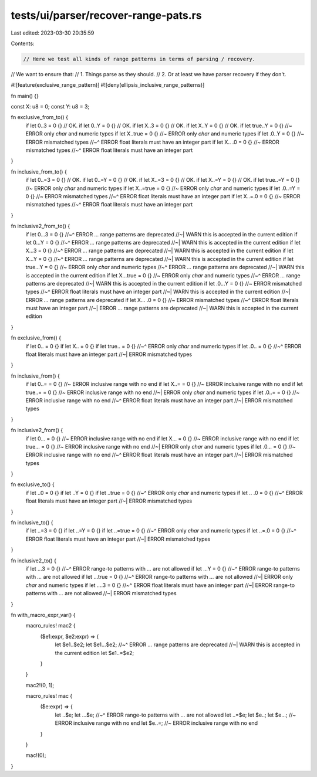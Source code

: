 tests/ui/parser/recover-range-pats.rs
=====================================

Last edited: 2023-03-30 20:35:59

Contents:

.. code-block:: rs

    // Here we test all kinds of range patterns in terms of parsing / recovery.
// We want to ensure that:
// 1. Things parse as they should.
// 2. Or at least we have parser recovery if they don't.

#![feature(exclusive_range_pattern)]
#![deny(ellipsis_inclusive_range_patterns)]

fn main() {}

const X: u8 = 0;
const Y: u8 = 3;

fn exclusive_from_to() {
    if let 0..3 = 0 {} // OK.
    if let 0..Y = 0 {} // OK.
    if let X..3 = 0 {} // OK.
    if let X..Y = 0 {} // OK.
    if let true..Y = 0 {} //~ ERROR only `char` and numeric types
    if let X..true = 0 {} //~ ERROR only `char` and numeric types
    if let .0..Y = 0 {} //~ ERROR mismatched types
    //~^ ERROR float literals must have an integer part
    if let X.. .0 = 0 {} //~ ERROR mismatched types
    //~^ ERROR float literals must have an integer part
}

fn inclusive_from_to() {
    if let 0..=3 = 0 {} // OK.
    if let 0..=Y = 0 {} // OK.
    if let X..=3 = 0 {} // OK.
    if let X..=Y = 0 {} // OK.
    if let true..=Y = 0 {} //~ ERROR only `char` and numeric types
    if let X..=true = 0 {} //~ ERROR only `char` and numeric types
    if let .0..=Y = 0 {} //~ ERROR mismatched types
    //~^ ERROR float literals must have an integer part
    if let X..=.0 = 0 {} //~ ERROR mismatched types
    //~^ ERROR float literals must have an integer part
}

fn inclusive2_from_to() {
    if let 0...3 = 0 {}
    //~^ ERROR `...` range patterns are deprecated
    //~| WARN this is accepted in the current edition
    if let 0...Y = 0 {}
    //~^ ERROR `...` range patterns are deprecated
    //~| WARN this is accepted in the current edition
    if let X...3 = 0 {}
    //~^ ERROR `...` range patterns are deprecated
    //~| WARN this is accepted in the current edition
    if let X...Y = 0 {}
    //~^ ERROR `...` range patterns are deprecated
    //~| WARN this is accepted in the current edition
    if let true...Y = 0 {} //~ ERROR only `char` and numeric types
    //~^ ERROR `...` range patterns are deprecated
    //~| WARN this is accepted in the current edition
    if let X...true = 0 {} //~ ERROR only `char` and numeric types
    //~^ ERROR `...` range patterns are deprecated
    //~| WARN this is accepted in the current edition
    if let .0...Y = 0 {} //~ ERROR mismatched types
    //~^ ERROR float literals must have an integer part
    //~| WARN this is accepted in the current edition
    //~| ERROR `...` range patterns are deprecated
    if let X... .0 = 0 {} //~ ERROR mismatched types
    //~^ ERROR float literals must have an integer part
    //~| ERROR `...` range patterns are deprecated
    //~| WARN this is accepted in the current edition
}

fn exclusive_from() {
    if let 0.. = 0 {}
    if let X.. = 0 {}
    if let true.. = 0 {}
    //~^ ERROR only `char` and numeric types
    if let .0.. = 0 {}
    //~^ ERROR float literals must have an integer part
    //~| ERROR mismatched types
}

fn inclusive_from() {
    if let 0..= = 0 {} //~ ERROR inclusive range with no end
    if let X..= = 0 {} //~ ERROR inclusive range with no end
    if let true..= = 0 {} //~ ERROR inclusive range with no end
    //~| ERROR only `char` and numeric types
    if let .0..= = 0 {} //~ ERROR inclusive range with no end
    //~^ ERROR float literals must have an integer part
    //~| ERROR mismatched types
}

fn inclusive2_from() {
    if let 0... = 0 {} //~ ERROR inclusive range with no end
    if let X... = 0 {} //~ ERROR inclusive range with no end
    if let true... = 0 {} //~ ERROR inclusive range with no end
    //~| ERROR only `char` and numeric types
    if let .0... = 0 {} //~ ERROR inclusive range with no end
    //~^ ERROR float literals must have an integer part
    //~| ERROR mismatched types
}

fn exclusive_to() {
    if let ..0 = 0 {}
    if let ..Y = 0 {}
    if let ..true = 0 {}
    //~^ ERROR only `char` and numeric types
    if let .. .0 = 0 {}
    //~^ ERROR float literals must have an integer part
    //~| ERROR mismatched types
}

fn inclusive_to() {
    if let ..=3 = 0 {}
    if let ..=Y = 0 {}
    if let ..=true = 0 {}
    //~^ ERROR only `char` and numeric types
    if let ..=.0 = 0 {}
    //~^ ERROR float literals must have an integer part
    //~| ERROR mismatched types
}

fn inclusive2_to() {
    if let ...3 = 0 {}
    //~^ ERROR range-to patterns with `...` are not allowed
    if let ...Y = 0 {}
    //~^ ERROR range-to patterns with `...` are not allowed
    if let ...true = 0 {}
    //~^ ERROR range-to patterns with `...` are not allowed
    //~| ERROR only `char` and numeric types
    if let ....3 = 0 {}
    //~^ ERROR float literals must have an integer part
    //~| ERROR range-to patterns with `...` are not allowed
    //~| ERROR mismatched types
}

fn with_macro_expr_var() {
    macro_rules! mac2 {
        ($e1:expr, $e2:expr) => {
            let $e1..$e2;
            let $e1...$e2;
            //~^ ERROR `...` range patterns are deprecated
            //~| WARN this is accepted in the current edition
            let $e1..=$e2;
        }
    }

    mac2!(0, 1);

    macro_rules! mac {
        ($e:expr) => {
            let ..$e;
            let ...$e;
            //~^ ERROR range-to patterns with `...` are not allowed
            let ..=$e;
            let $e..;
            let $e...; //~ ERROR inclusive range with no end
            let $e..=; //~ ERROR inclusive range with no end
        }
    }

    mac!(0);
}


